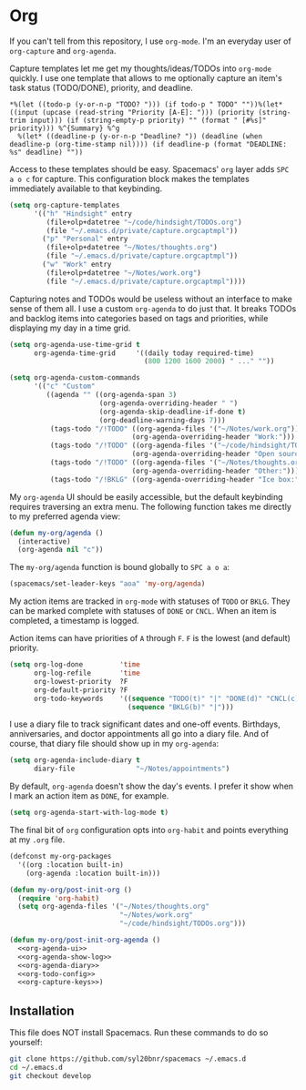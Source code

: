 #+BABEL: :cache yes
#+PROPERTY: header-args :export none :results silent

* Org

  If you can't tell from this repository, I use =org-mode=. I'm an everyday
  user of =org-capture= and =org-agenda=.

  Capture templates let me get my thoughts/ideas/TODOs into =org-mode= quickly.
  I use one template that allows to me optionally capture an item's task status (TODO/DONE),
  priority, and deadline.

  #+BEGIN_SRC text :tangle ~/.emacs.d/private/capture.orgcaptmpl
    *%(let ((todo-p (y-or-n-p "TODO? "))) (if todo-p " TODO" ""))%(let* ((input (upcase (read-string "Priority [A-E]: "))) (priority (string-trim input))) (if (string-empty-p priority) "" (format " [#%s]" priority))) %^{Summary} %^g
      %(let* ((deadline-p (y-or-n-p "Deadline? ")) (deadline (when deadline-p (org-time-stamp nil)))) (if deadline-p (format "DEADLINE: %s" deadline) ""))
  #+END_SRC

  Access to these templates should be easy. Spacemacs' =org= layer adds
  ~SPC a o c~ for capture. This configuration block makes the templates immediately
  available to that keybinding.

  #+NAME: org-capture-keys
  #+BEGIN_SRC emacs-lisp
    (setq org-capture-templates
          '(("h" "Hindsight" entry
             (file+olp+datetree "~/code/hindsight/TODOs.org")
             (file "~/.emacs.d/private/capture.orgcaptmpl"))
            ("p" "Personal" entry
             (file+olp+datetree "~/Notes/thoughts.org")
             (file "~/.emacs.d/private/capture.orgcaptmpl"))
            ("w" "Work" entry
             (file+olp+datetree "~/Notes/work.org")
             (file "~/.emacs.d/private/capture.orgcaptmpl"))))
  #+END_SRC

  Capturing notes and TODOs would be useless without an interface to make
  sense of them all. I use a custom =org-agenda= to do just that. It breaks TODOs
  and backlog items into categories based on tags and priorities, while
  displaying my day in a time grid.

  #+NAME: org-agenda-ui
  #+BEGIN_SRC emacs-lisp
    (setq org-agenda-use-time-grid t
          org-agenda-time-grid     '((daily today required-time)
                                     (800 1200 1600 2000) " ..." ""))

    (setq org-agenda-custom-commands
          '(("c" "Custom"
             ((agenda "" ((org-agenda-span 3)
                          (org-agenda-overriding-header " ")
                          (org-agenda-skip-deadline-if-done t)
                          (org-deadline-warning-days 7)))
              (tags-todo "/!TODO" ((org-agenda-files '("~/Notes/work.org"))
                                  (org-agenda-overriding-header "Work:")))
              (tags-todo "/!TODO" ((org-agenda-files '("~/code/hindsight/TODOs.org"))
                                  (org-agenda-overriding-header "Open source:")))
              (tags-todo "/!TODO" ((org-agenda-files '("~/Notes/thoughts.org"))
                                  (org-agenda-overriding-header "Other:")))
              (tags-todo "/!BKLG" ((org-agenda-overriding-header "Ice box:")))))))
  #+END_SRC

  My =org-agenda= UI should be easily accessible, but the default keybinding
  requires traversing an extra menu. The following function takes me directly to
  my preferred agenda view:

  #+BEGIN_SRC emacs-lisp :tangle ~/.emacs.d/private/my-org/funcs.el
    (defun my-org/agenda ()
      (interactive)
      (org-agenda nil "c"))
  #+END_SRC

  The =my-org/agenda= function is bound globally to ~SPC a o a~:

  #+BEGIN_SRC emacs-lisp :tangle ~/.emacs.d/private/my-org/keybindings.el
    (spacemacs/set-leader-keys "aoa" 'my-org/agenda)
  #+END_SRC

  My action items are tracked in =org-mode= with statuses of =TODO= or =BKLG=.
  They can be marked complete with statuses of =DONE= or =CNCL=. When an item is
  completed, a timestamp is logged.

  Action items can have priorities of =A= through =F=. =F= is the lowest (and
  default) priority.

  #+NAME: org-todo-config
  #+BEGIN_SRC emacs-lisp
    (setq org-log-done         'time
          org-log-refile       'time
          org-lowest-priority  ?F
          org-default-priority ?F
          org-todo-keywords    '((sequence "TODO(t)" "|" "DONE(d)" "CNCL(c)")
                                 (sequence "BKLG(b)" "|")))
  #+END_SRC

  I use a diary file to track significant dates and one-off events. Birthdays,
  anniversaries, and doctor appointments all go into a diary file. And of course,
  that diary file should show up in my =org-agenda=:

  #+NAME: org-agenda-diary
  #+BEGIN_SRC emacs-lisp
    (setq org-agenda-include-diary t
          diary-file               "~/Notes/appointments")
  #+END_SRC

  By default, =org-agenda= doesn't show the day's events. I prefer it show
  when I mark an action item as =DONE=, for example.

  #+NAME: org-agenda-show-log
  #+BEGIN_SRC emacs-lisp
    (setq org-agenda-start-with-log-mode t)
  #+END_SRC

  The final bit of =org= configuration opts into =org-habit= and points
  everything at my =.org= file.

  #+BEGIN_SRC emacs-lisp :tangle ~/.emacs.d/private/my-org/packages.el :noweb yes
    (defconst my-org-packages
      '((org :location built-in)
        (org-agenda :location built-in)))

    (defun my-org/post-init-org ()
      (require 'org-habit)
      (setq org-agenda-files '("~/Notes/thoughts.org"
                               "~/Notes/work.org"
                               "~/code/hindsight/TODOs.org")))

    (defun my-org/post-init-org-agenda ()
      <<org-agenda-ui>>
      <<org-agenda-show-log>>
      <<org-agenda-diary>>
      <<org-todo-config>>
      <<org-capture-keys>>)
  #+END_SRC

** Installation
   This file does NOT install Spacemacs. Run these commands to do so yourself:

   #+BEGIN_SRC sh :export none
     git clone https://github.com/syl20bnr/spacemacs ~/.emacs.d
     cd ~/.emacs.d
     git checkout develop
   #+END_SRC
